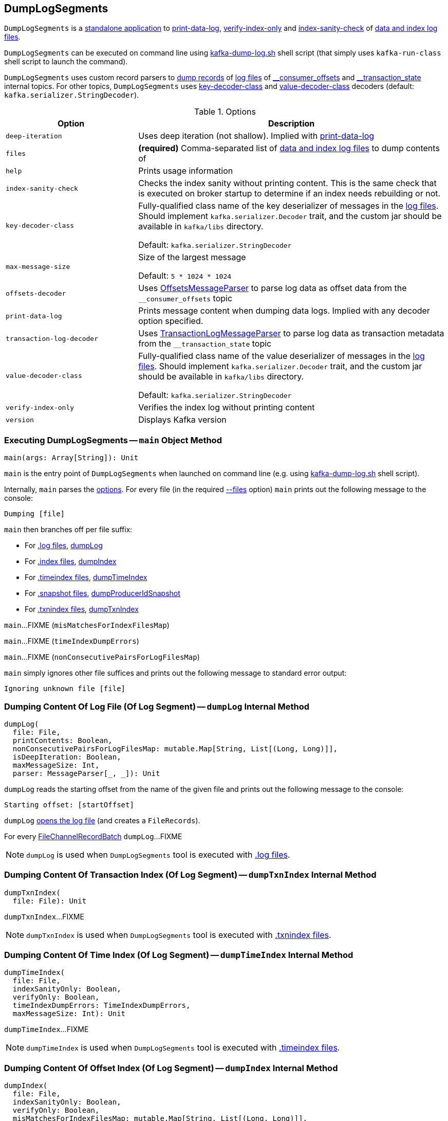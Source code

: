 == [[DumpLogSegments]] DumpLogSegments

`DumpLogSegments` is a <<main, standalone application>> to <<print-data-log, print-data-log>>, <<verify-index-only, verify-index-only>> and <<index-sanity-check, index-sanity-check>> of <<files, data and index log files>>.

`DumpLogSegments` can be executed on command line using <<kafka-tools-kafka-dump-log.adoc#, kafka-dump-log.sh>> shell script (that simply uses `kafka-run-class` shell script to launch the command).

[[messageParser]]
`DumpLogSegments` uses custom record parsers to <<dumpLog, dump records>> of <<files, log files>> of <<offsets-decoder, ++__consumer_offsets++>> and <<transaction-log-decoder, ++__transaction_state++>> internal topics. For other topics, `DumpLogSegments` uses <<keyDecoderOpt, key-decoder-class>> and <<valueDecoderOpt, value-decoder-class>> decoders (default: `kafka.serializer.StringDecoder`).

[[DumpLogSegmentsOptions]]
[[options]]
.Options
[cols="30m,70",options="header",width="100%"]
|===
| Option
| Description

| deep-iteration
a| [[deep-iteration]] Uses deep iteration (not shallow). Implied with <<print-data-log, print-data-log>>

| files
a| [[files]][[filesOpt]] *(required)* Comma-separated list of <<main, data and index log files>> to dump contents of

| help
a| [[help]] Prints usage information

| index-sanity-check
a| [[index-sanity-check]] Checks the index sanity without printing content. This is the same check that is executed on broker startup to determine if an index needs rebuilding or not.

| key-decoder-class
a| [[key-decoder-class]][[keyDecoderOpt]] Fully-qualified class name of the key deserializer of messages in the <<files, log files>>. Should implement `kafka.serializer.Decoder` trait, and the custom jar should be available in `kafka/libs` directory.

Default: `kafka.serializer.StringDecoder`

| max-message-size
a| [[max-message-size]] Size of the largest message

Default: `5 * 1024 * 1024`

| offsets-decoder
a| [[offsets-decoder]][[offsetsOpt]] Uses <<kafka-tools-DumpLogSegments-OffsetsMessageParser.adoc#, OffsetsMessageParser>> to parse log data as offset data from the `__consumer_offsets` topic

| print-data-log
a| [[print-data-log]] Prints message content when dumping data logs. Implied with any decoder option specified.

| transaction-log-decoder
a| [[transaction-log-decoder]][[transactionLogOpt]] Uses <<kafka-tools-DumpLogSegments-TransactionLogMessageParser.adoc#, TransactionLogMessageParser>> to parse log data as transaction metadata from the `__transaction_state` topic

| value-decoder-class
a| [[value-decoder-class]][[valueDecoderOpt]] Fully-qualified class name of the value deserializer of messages in the <<files, log files>>. Should implement `kafka.serializer.Decoder` trait, and the custom jar should be available in `kafka/libs` directory.

Default: `kafka.serializer.StringDecoder`

| verify-index-only
a| [[verify-index-only]] Verifies the index log without printing content

| version
a| [[version]] Displays Kafka version

|===

=== [[main]] Executing DumpLogSegments -- `main` Object Method

[source, scala]
----
main(args: Array[String]): Unit
----

`main` is the entry point of `DumpLogSegments` when launched on command line (e.g. using <<kafka-tools-kafka-dump-log.adoc#, kafka-dump-log.sh>> shell script).

[[main-files]]
Internally, `main` parses the <<DumpLogSegmentsOptions, options>>. For every file (in the required <<files, --files>> option) `main` prints out the following message to the console:

```
Dumping [file]
```

`main` then branches off per file suffix:

* For <<kafka-log-Log.adoc#LogFileSuffix, .log files>>, <<dumpLog, dumpLog>>

* For <<kafka-log-Log.adoc#IndexFileSuffix, .index files>>, <<dumpIndex, dumpIndex>>

* For <<kafka-log-Log.adoc#TimeIndexFileSuffix, .timeindex files>>, <<dumpTimeIndex, dumpTimeIndex>>

* For <<kafka-log-Log.adoc#ProducerSnapshotFileSuffix, .snapshot files>>, <<dumpProducerIdSnapshot, dumpProducerIdSnapshot>>

* For <<kafka-log-Log.adoc#TxnIndexFileSuffix, .txnindex files>>, <<dumpTxnIndex, dumpTxnIndex>>

[[main-misMatchesForIndexFilesMap]]
`main`...FIXME (`misMatchesForIndexFilesMap`)

[[main-timeIndexDumpErrors]]
`main`...FIXME (`timeIndexDumpErrors`)

[[main-nonConsecutivePairsForLogFilesMap]]
`main`...FIXME (`nonConsecutivePairsForLogFilesMap`)

`main` simply ignores other file suffices and prints out the following message to standard error output:

```
Ignoring unknown file [file]
```

=== [[dumpLog]] Dumping Content Of Log File (Of Log Segment) -- `dumpLog` Internal Method

[source, scala]
----
dumpLog(
  file: File,
  printContents: Boolean,
  nonConsecutivePairsForLogFilesMap: mutable.Map[String, List[(Long, Long)]],
  isDeepIteration: Boolean,
  maxMessageSize: Int,
  parser: MessageParser[_, _]): Unit
----

`dumpLog` reads the starting offset from the name of the given file and prints out the following message to the console:

```
Starting offset: [startOffset]
```

`dumpLog` <<kafka-common-record-FileRecords.adoc#open, opens the log file>> (and creates a `FileRecords`).

For every <<kafka-common-record-FileRecords.adoc#batches, FileChannelRecordBatch>> `dumpLog`...FIXME

NOTE: `dumpLog` is used when `DumpLogSegments` tool is executed with <<files, .log files>>.

=== [[dumpTxnIndex]] Dumping Content Of Transaction Index (Of Log Segment) -- `dumpTxnIndex` Internal Method

[source, scala]
----
dumpTxnIndex(
  file: File): Unit
----

`dumpTxnIndex`...FIXME

NOTE: `dumpTxnIndex` is used when `DumpLogSegments` tool is executed with <<files, .txnindex files>>.

=== [[dumpTimeIndex]] Dumping Content Of Time Index (Of Log Segment) -- `dumpTimeIndex` Internal Method

[source, scala]
----
dumpTimeIndex(
  file: File,
  indexSanityOnly: Boolean,
  verifyOnly: Boolean,
  timeIndexDumpErrors: TimeIndexDumpErrors,
  maxMessageSize: Int): Unit
----

`dumpTimeIndex`...FIXME

NOTE: `dumpTimeIndex` is used when `DumpLogSegments` tool is executed with <<files, .timeindex files>>.

=== [[dumpIndex]] Dumping Content Of Offset Index (Of Log Segment) -- `dumpIndex` Internal Method

[source, scala]
----
dumpIndex(
  file: File,
  indexSanityOnly: Boolean,
  verifyOnly: Boolean,
  misMatchesForIndexFilesMap: mutable.Map[String, List[(Long, Long)]],
  maxMessageSize: Int): Unit
----

`dumpIndex`...FIXME

NOTE: `dumpIndex` is used when `DumpLogSegments` tool is executed with <<files, .index files>>.

=== [[dumpProducerIdSnapshot]] Dumping Content Of Producer Snapshot (Of Log Segment) -- `dumpProducerIdSnapshot` Internal Method

[source, scala]
----
dumpProducerIdSnapshot(
  file: File): Unit
----

`dumpProducerIdSnapshot`...FIXME

NOTE: `dumpProducerIdSnapshot` is used when `DumpLogSegments` tool is executed with <<files, .snapshot files>>.

